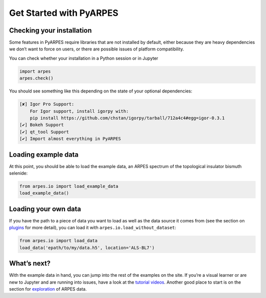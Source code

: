 Get Started with PyARPES
========================

Checking your installation
--------------------------

Some features in PyARPES require libraries that are not installed by
default, either because they are heavy dependencies we don’t want to
force on users, or there are possible issues of platform compatibility.

You can check whether your installation in a Python session or in
Jupyter

.. code:: python

   import arpes
   arpes.check()

You should see something like this depending on the state of your
optional dependencies:

.. code:: text

   [✘] Igor Pro Support:
       For Igor support, install igorpy with: 
       pip install https://github.com/chstan/igorpy/tarball/712a4c4#egg=igor-0.3.1
   [✔] Bokeh Support
   [✔] qt_tool Support
   [✔] Import almost everything in PyARPES

Loading example data
--------------------

At this point, you should be able to load the example data, an ARPES
spectrum of the topological insulator bismuth selenide:

.. code:: python

   from arpes.io import load_example_data
   load_example_data()

Loading your own data
---------------------

If you have the path to a piece of data you want to load as well as the
data source it comes from (see the section on
`plugins </writing-plugins>`__ for more detail), you can load it with
``arpes.io.load_without_dataset``:

.. code:: python

   from arpes.io import load_data
   load_data('epath/to/my/data.h5', location='ALS-BL7')

What’s next?
------------

With the example data in hand, you can jump into the rest of the
examples on the site. If you’re a visual learner or are new to Jupyter
and are running into issues, have a look at the `tutorial
videos </example-videos>`__. Another good place to start is on the
section for `exploration </basic-data-exploration>`__ of ARPES data.
